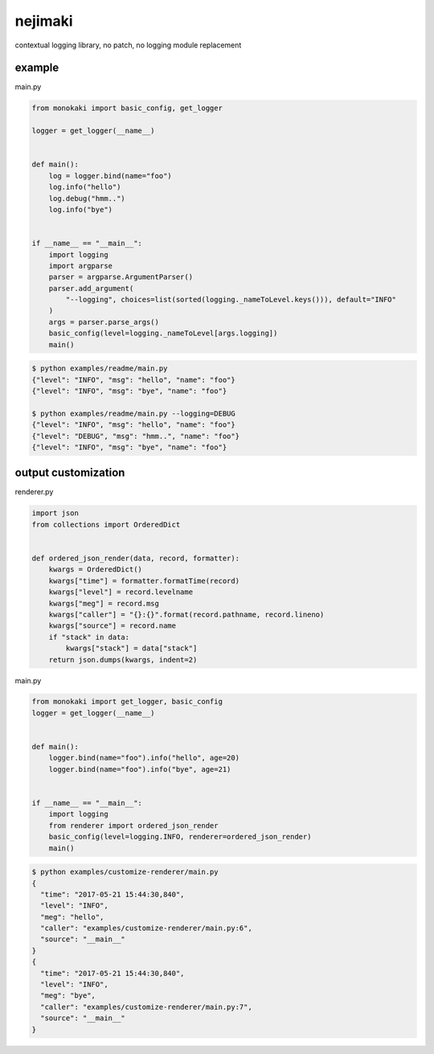 nejimaki
========================================

.. image:: https://travis-ci.org/podhmo/nejimaki.svg?branch=master
    :target: https://travis-ci.org/podhmo/nejimaki


contextual logging library, no patch, no logging module replacement


example
----------------------------------------

main.py

.. code-block:: python

  from monokaki import basic_config, get_logger
  
  logger = get_logger(__name__)
  
  
  def main():
      log = logger.bind(name="foo")
      log.info("hello")
      log.debug("hmm..")
      log.info("bye")
  
  
  if __name__ == "__main__":
      import logging
      import argparse
      parser = argparse.ArgumentParser()
      parser.add_argument(
          "--logging", choices=list(sorted(logging._nameToLevel.keys())), default="INFO"
      )
      args = parser.parse_args()
      basic_config(level=logging._nameToLevel[args.logging])
      main()


.. code-block:: bash

  $ python examples/readme/main.py
  {"level": "INFO", "msg": "hello", "name": "foo"}
  {"level": "INFO", "msg": "bye", "name": "foo"}
  
  $ python examples/readme/main.py --logging=DEBUG
  {"level": "INFO", "msg": "hello", "name": "foo"}
  {"level": "DEBUG", "msg": "hmm..", "name": "foo"}
  {"level": "INFO", "msg": "bye", "name": "foo"}
  


output customization
----------------------------------------

renderer.py

.. code-block:: python

  import json
  from collections import OrderedDict
  
  
  def ordered_json_render(data, record, formatter):
      kwargs = OrderedDict()
      kwargs["time"] = formatter.formatTime(record)
      kwargs["level"] = record.levelname
      kwargs["meg"] = record.msg
      kwargs["caller"] = "{}:{}".format(record.pathname, record.lineno)
      kwargs["source"] = record.name
      if "stack" in data:
          kwargs["stack"] = data["stack"]
      return json.dumps(kwargs, indent=2)

main.py

.. code-block:: python

  from monokaki import get_logger, basic_config
  logger = get_logger(__name__)
  
  
  def main():
      logger.bind(name="foo").info("hello", age=20)
      logger.bind(name="foo").info("bye", age=21)
  
  
  if __name__ == "__main__":
      import logging
      from renderer import ordered_json_render
      basic_config(level=logging.INFO, renderer=ordered_json_render)
      main()


.. code-block:: bash

  $ python examples/customize-renderer/main.py
  {
    "time": "2017-05-21 15:44:30,840",
    "level": "INFO",
    "meg": "hello",
    "caller": "examples/customize-renderer/main.py:6",
    "source": "__main__"
  }
  {
    "time": "2017-05-21 15:44:30,840",
    "level": "INFO",
    "meg": "bye",
    "caller": "examples/customize-renderer/main.py:7",
    "source": "__main__"
  }
  

